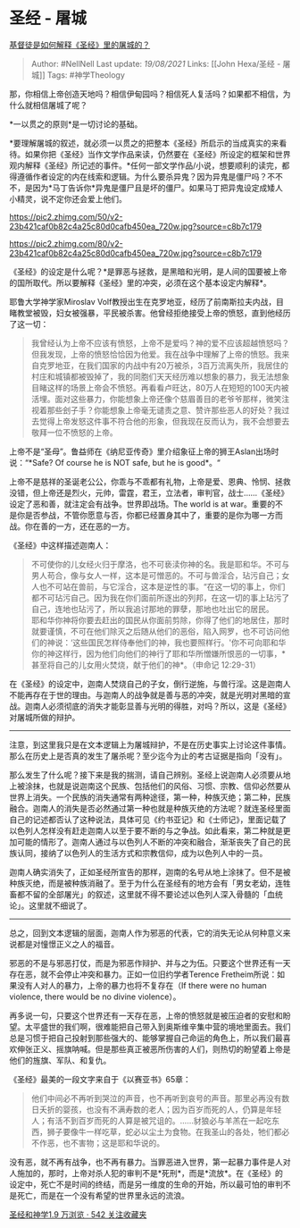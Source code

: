 * 圣经 - 屠城
  :PROPERTIES:
  :CUSTOM_ID: 圣经---屠城
  :END:

[[https://www.zhihu.com/question/26620073/answer/571150252][基督徒是如何解释《圣经》里的屠城的？]]

#+BEGIN_QUOTE
  Author: #NellNell Last update: /19/08/2021/ Links: [[John Hexa/圣经 -
  屠城]] Tags: #神学Theology
#+END_QUOTE

那，你相信上帝创造天地吗？相信伊甸园吗？相信死人复活吗？如果都不相信，为什么就相信屠城了呢？

*一以贯之的原则*是一切讨论的基础。

*要理解屠城的叙述，就必须一以贯之的把整本《圣经》所启示的当成真实的来看待。如果你把《圣经》当作文学作品来读，仍然要在《圣经》所设定的框架和世界观内解释《圣经》所记述的事件。*任何一部文学作品/小说，想要顺利的读完，都得遵循作者设定的内在线索和逻辑。为什么要杀异鬼？因为异鬼是僵尸吗？不不不，是因为*马丁告诉你*异鬼是僵尸且是坏的僵尸。如果马丁把异鬼设定成矮人小精灵，说不定你还会爱上他们。

[[https://pic2.zhimg.com/50/v2-23b421caf0b82c4a25c80d0cafb450ea_720w.jpg?source=c8b7c179]]

[[https://pic2.zhimg.com/80/v2-23b421caf0b82c4a25c80d0cafb450ea_720w.jpg?source=c8b7c179]]

《圣经》的设定是什么呢？*是罪恶与拯救，是黑暗和光明，是人间的国要被上帝的国所取代。所以要解释《圣经》里的冲突，必须在这个基本设定内解释*。

耶鲁大学神学家Miroslav
Volf教授出生在克罗地亚，经历了前南斯拉夫内战，目睹教堂被毁，妇女被强暴，平民被杀害。他曾经拒绝接受上帝的愤怒，直到他经历了这一切：

#+BEGIN_QUOTE
  我曾经认为上帝不应该有愤怒，上帝不是爱吗？神的爱不应该超越愤怒吗？但我发现，上帝的愤怒恰恰因为他爱。我在战争中理解了上帝的愤怒。我来自克罗地亚，在我们国家的内战中有20万被杀，3百万流离失所，我居住的村庄和城镇都被毁掉了，我的同胞们天天经历难以想象的暴力，我无法想象目睹这样的场景上帝会不愤怒。再看看卢旺达，80万人在短短的100天内被活埋。面对这些暴力，你能想象上帝还像个慈眉善目的老爷爷那样，微笑注视着那些刽子手？你能想象上帝毫无谴责之意、赞许那些恶人的好处？我过去觉得上帝发怒这件事不符合他的形象，但我现在反而认为，我不会想要去敬拜一位不愤怒的上帝。
#+END_QUOTE

上帝不是“圣母”。鲁益师在《纳尼亚传奇》里介绍象征上帝的狮王Aslan出场时说：“*Safe?
Of course he is NOT safe, but he is good*。“

上帝不是慈祥的圣诞老公公，你乖与不乖都有礼物，上帝是爱、恩典、怜悯、拯救没错，但上帝还是烈火，元帅，雷霆，君王，立法者，审判官，战士......《圣经》设定了恶和善，就注定会有战争。世界即战场。The
world is at
war。重要的不是你是否参战，不管你愿意与否，你都已经置身其中了，重要的是你为哪一方而战。你在善的一方，还在恶的一方。

《圣经》中这样描述迦南人：

#+BEGIN_QUOTE
  不可使你的儿女经火归于摩洛，也不可亵渎你神的名。我是耶和华。不可与男人苟合，像与女人一样，这本是可憎恶的。不可与兽淫合，玷污自己；女人也不可站在兽前，与它淫合，这本是逆性的事。“在这一切的事上，你们都不可玷污自己。因为我在你们面前所逐出的列邦，在这一切的事上玷污了自己，连地也玷污了，所以我追讨那地的罪孽，那地也吐出它的居民。\\
  耶和华你神将你要去赶出的国民从你面前剪除，你得了他们的地居住，那时就要谨慎，不可在他们除灭之后随从他们的恶俗，陷入网罗，也不可访问他们的神说：‘这些国民怎样侍奉他们的神，我也要照样行。'你不可向耶和华你的神这样行，因为他们向他们的神行了耶和华所憎嫌所恨恶的一切事，*甚至将自己的儿女用火焚烧，献于他们的神*。（申命记
  12:29-31）
#+END_QUOTE

在《圣经》的设定中，迦南人焚烧自己的子女，倒行逆施，与兽行淫。这是迦南人不能再存在于世的理由。与迦南人的战争就是善与恶的冲突，就是光明对黑暗的宣战。迦南人必须彻底的消失才能彰显善与光明的得胜，对吗？所以，这是《圣经》对屠城所做的辩护。

--------------

注意，到这里我只是在文本逻辑上为屠城辩护，不是在历史事实上讨论这件事情。那么在历史上是否真的发生了屠杀呢？至少迄今为止的考古证据是指向「没有」。

那么发生了什么呢？接下来是我的揣测，请自己辨别。圣经上说迦南人必须要从地上被涂抹，也就是说迦南这个民族、包括他们的风俗、习惯、宗教、信仰必然要从世界上消失。一个民族的消失通常有两种途径，第一种，种族灭绝；第二种，民族融合。迦南人的消失是否必然通过第一种也就是种族灭绝的方法呢？就连圣经里面自己的记述都否认了这种说法，具体可见《约书亚记》和《士师记》，里面记载了以色列人怎样没有赶走迦南人以至于要不断的与之争战。如此看来，第二种就是更加可能的情形了。迦南人通过与以色列人不断的冲突和融合，渐渐丧失了自己的民族认同，接纳了以色列人的生活方式和宗教信仰，成为以色列人中的一员。

迦南人确实消失了，正如圣经所宣告的那样，迦南的名号从地上涂抹了。但不是被种族灭绝，而是被种族消融了。至于为什么在圣经有的地方会有「男女老幼，连牲畜都不留的全部屠光」的叙述，这里就不得不要论述以色列人深入骨髓的「血统论」。这里就不细说了。

--------------

总之，回到文本逻辑的层面，迦南人作为邪恶的代表，它的消失无论从何种意义来说都是对憧憬正义之人的福音。

邪恶的不是与邪恶打仗，而是为邪恶作辩护、并与之为伍。只要这个世界还有一天存在恶，就不会停止冲突和暴力。正如一位旧约学者Terence
Fretheim所说：如果没有人对人的暴力，上帝的暴力也将不复存在（If there
were no human violence, there would be no divine violence）。

再多说一句，只要这个世界还有一天存在恶，上帝的愤怒就是被压迫者的安慰和盼望。太平盛世的我们啊，很难能把自己带入到奥斯维辛集中营的境地里面去。我们总是习惯于把自己投射到那些强大的、能够掌握自己命运的角色上，所以我们最喜欢伸张正义、摇旗呐喊。但是那些真正被恶所伤害的人们，则热切的盼望着上帝是他们的旌旗、军队、和复仇。

《圣经》最美的一段文字来自于《以赛亚书》65章：

#+BEGIN_QUOTE
  他们中间必不再听到哭泣的声音，也不再听到哀号的声音。那里必再没有数日夭折的婴孩，也没有不满寿数的老人；因为百岁而死的人，仍算是年轻人；有活不到百岁而死的人算是被咒诅的。......豺狼必与羊羔在一起吃东西，狮子要像牛一样吃草，蛇必以尘土为食物。在我圣山的各处，牠们都必不作恶，也不害物；这是耶和华说的。
#+END_QUOTE

没有恶，就不再有战争，也不再有暴力。当罪恶进入世界，第一起暴力事件是人对人施加的，那时，上帝对杀人犯的审判不是*死刑*，而是*流放*。在《圣经》的设定中，死亡不是时间的终结，而是另一维度的生命的开始，所以最可怕的审判不是死亡，而是在一个没有希望的世界里永远的流浪。

[[https://www.zhihu.com/collection/313814574][圣经和神学1.9 万浏览 · 542
关注收藏夹]]
